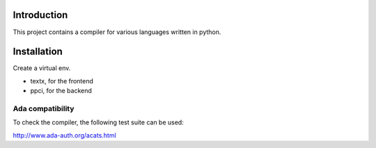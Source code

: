 
Introduction
============

This project contains a compiler for various languages written in python.


Installation
============

Create a virtual env.

- textx, for the frontend
- ppci, for the backend

Ada compatibility
-----------------

To check the compiler, the following test suite can be used:

http://www.ada-auth.org/acats.html
